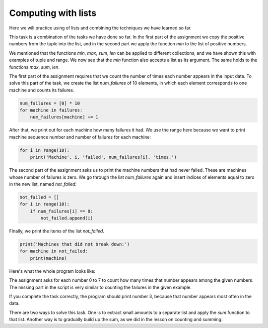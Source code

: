 Computing with lists
====================

Here we will practice using of lists and combining the techniques we have learned so far.


.. questionnote::

    **Example - the smallest positive number**
    
    A tuple of numbers is given. Print the smallest positive number from that tuple.

This task is a combination of the tasks we have done so far. In the first part of the assignment we copy the positive numbers from the tuple into the list, and in the second part we apply the function *min* to the list of positive numbers.

.. activecode:: console__list_min_positive

    a = (-4, 3, 4, -3, 5, 6, 2, -5)
    positive = []
    for x in a:
        if x > 0:
            positive.append(x)

    print(min(positive))

We mentioned that the functions *min*, *max*, *sum*, *len* can be applied to different collections, and we have shown this with examples of tuple and range. We now see that the *min* function also accepts a list as its argument. The same holds to the functions *max*, *sum*, *len*.





.. questionnote::

    **Example - failures**
    
    There are 10 machines in one factory and they are represented by numbers from 0 to 9. For each malfunction that occurred, the number of the malfunctioning machine was recorded. A tuple is given with these numbers describing failures.

    Write a program that lists how many times each of the machines malfunctioned, followed by the numbers of the machines that had never failed.
        
.. activecode:: console__list_malfunctions

    failures = (0, 2, 1, 3, 2, 4, 2, 6, 4, 7, 4, 8)

The first part of the assignment requires that we count the number of times each number appears in the input data. To solve this part of the task, we create the list *num_failures* of 10 elements, in which each element corresponds to one machine and counts its failures.

.. code::
    
    num_failures = [0] * 10
    for machine in failures:
        num_failures[machine] += 1

After that, we print out for each machine how many failures it had. We use the range here because we want to print machine sequence number and number of failures for each machine:

.. code::

    for i in range(10):
        print('Machine', i, 'failed', num_failures[i], 'times.')

The second part of the assignment asks us to print the machine numbers that had never failed. These are machines whose number of failures is zero. We go through the list *num_failures* again and insert indices of elements equal to zero in the new list, named *not_failed*:

.. code::

    not_failed = []
    for i in range(10):
        if num_failures[i] == 0:
            not_failed.append(i)
            
Finally, we print the items of the list *not_failed*.

.. code::

    print('Machines that did not break down:')
    for machine in not_failed:
        print(machine)

Here's what the whole program looks like:

.. activecode:: console__list_malfunctions_sol

    failures = (0, 2, 1, 3, 2, 4, 2, 6, 4, 7, 4, 8)
    num_failures = [0] * 10
    for machine in failures:
        num_failures[machine] += 1
        
    for i in range(10):
        print('Machine', i, 'failed', num_failures[i], 'times.')

    not_failed = []
    for i in range(10):
        if num_failures[i] == 0:
            not_failed.append(i)
            
    print('Machines that had never failed:')
    for machine in not_failed:
        print(machine)






.. questionnote::

    **Task - football fans**

    Football fans from 8 countries are coming to the tournament in the city *X*. Tournament organizers want to know how many fans come from each country.
    
    
    Each country is represented by a number from 0 to 7. The given numbers for each fan tell what country he comes from. Complete the program below that lists for each country how many fans come from it.

The assignment asks for each number 0 to 7 to count how many times that number appears among the given numbers. The missing part in the script is very similar to counting the failures in the given example.

.. activecode:: console__list_counters

    fans = (1, 2, 3, 2, 3, 0, 2, 4, 3, 5, 6, 4, 0, 5, 3, 7, 1, 6, 3)
    num_fans = [0] * 8
    for # complete the statement

    for country in range(8):
        print(num_fans[country], 'fans arrive from country', country)
        

.. commented out

    fans = (1, 2, 3, 2, 3, 0, 2, 4, 3, 5, 6, 4, 0, 5, 3, 7, 1, 6, 3)
    num_fans = [0] * 8
    for country in fans:
        num_fans[country] += 1

    for country in range(8):
        print(num_fans[country], 'fans arrive from country', country)






.. questionnote::

    **Task - most fans**
    
    This is the continuation of the previous task. Organizers now additionally want to know from which country most fans come.

    Copy the previous program and append it so that it eventually prints out the number of the country from which most fans come.

If you complete the task correctly, the program should print number 3, because that number appears most often in the data.

.. questionnote::

.. activecode:: console__list_max_counter

    fans = (1, 2, 3, 2, 3, 0, 2, 4, 3, 5, 6, 4, 0, 5, 3, 7, 1, 6, 3)






.. questionnote::

    **Task - The biggest negative number**

    A tuple of numbers is given. Print the largest negative number from that tuple.

.. activecode:: console__list_max_negative

    a = (-4, 3, 4, -3, 5, 6, 2, -5)







.. questionnote::

    **Task - small sales**

    The tuple is given that contains the amounts of customer accounts in one sales network. All sales of less than 500 are considered small sales. Write a program that calculates the total revenue from all small sales.

There are two ways to solve this task. One is to extract small amounts to a separate list and apply the *sum* function to that list. Another way is to gradually build up the sum, as we did in the lesson on counting and summing.

.. activecode:: console__list_sum_small_sales

    sales = (158, 681, 249, 1250, 335, 5400, 455)


